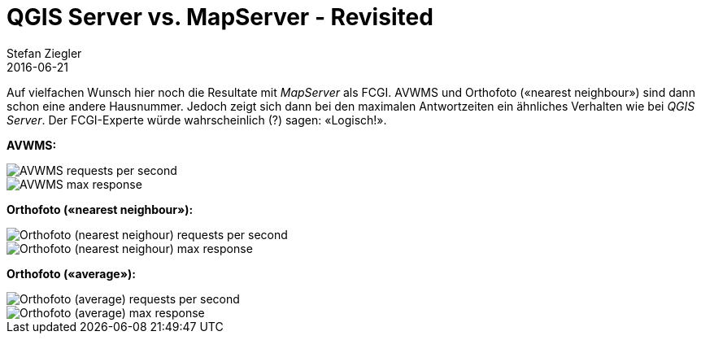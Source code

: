 = QGIS Server vs. MapServer - Revisited
Stefan Ziegler
2016-06-21
:jbake-type: post
:jbake-status: published
:jbake-tags: QGIS,QGIS-Server,WMS,Benchmark,MapServer
:idprefix:

Auf vielfachen Wunsch hier noch die Resultate mit _MapServer_ als FCGI. AVWMS und Orthofoto (&laquo;nearest neighbour&raquo;) sind dann schon eine andere Hausnummer. Jedoch zeigt sich dann bei den maximalen Antwortzeiten ein ähnliches Verhalten wie bei _QGIS Server_. Der FCGI-Experte würde wahrscheinlich (?) sagen: &laquo;Logisch!&raquo;.

*AVWMS:*

image::../../../../../images/qgisserver_vs_mapserver_revisited/avwms_req_per_sec.png[alt="AVWMS requests per second", align="center"]

image::../../../../../images/qgisserver_vs_mapserver_revisited/avwms_max_resp_time.png[alt="AVWMS max response", align="center"]

*Orthofoto (&laquo;nearest neighbour&raquo;):*

image::../../../../../images/qgisserver_vs_mapserver_revisited/ortho_req_per_sec.png[alt="Orthofoto (nearest neighour) requests per second", align="center"]

image::../../../../../images/qgisserver_vs_mapserver_revisited/ortho_max_resp_time.png[alt="Orthofoto (nearest neighour) max response", align="center"]

*Orthofoto (&laquo;average&raquo;):*

image::../../../../../images/qgisserver_vs_mapserver_revisited/ortho_resampling_req_per_sec.png[alt="Orthofoto (average) requests per second", align="center"]

image::../../../../../images/qgisserver_vs_mapserver_revisited/ortho_resampling_max_resp_time.png[alt="Orthofoto (average) max response", align="center"]

